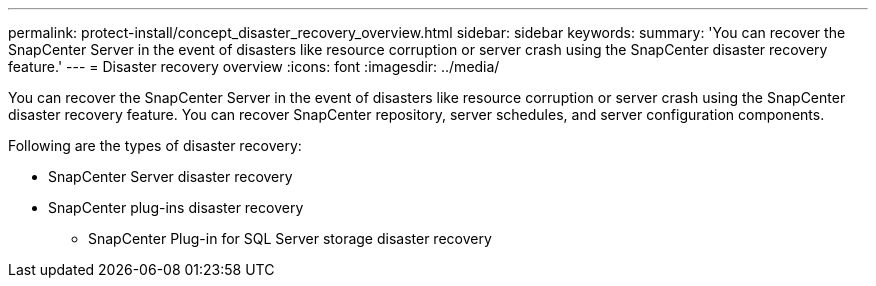 ---
permalink: protect-install/concept_disaster_recovery_overview.html
sidebar: sidebar
keywords:
summary: 'You can recover the SnapCenter Server in the event of disasters like resource corruption or server crash using the SnapCenter disaster recovery feature.'
---
= Disaster recovery overview
:icons: font
:imagesdir: ../media/

[.lead]
You can recover the SnapCenter Server in the event of disasters like resource corruption or server crash using the SnapCenter disaster recovery feature.  You can recover SnapCenter repository, server schedules, and server configuration components.

Following are the types of disaster recovery:

* SnapCenter Server disaster recovery
* SnapCenter plug-ins disaster recovery
** SnapCenter Plug-in for SQL Server storage disaster recovery
